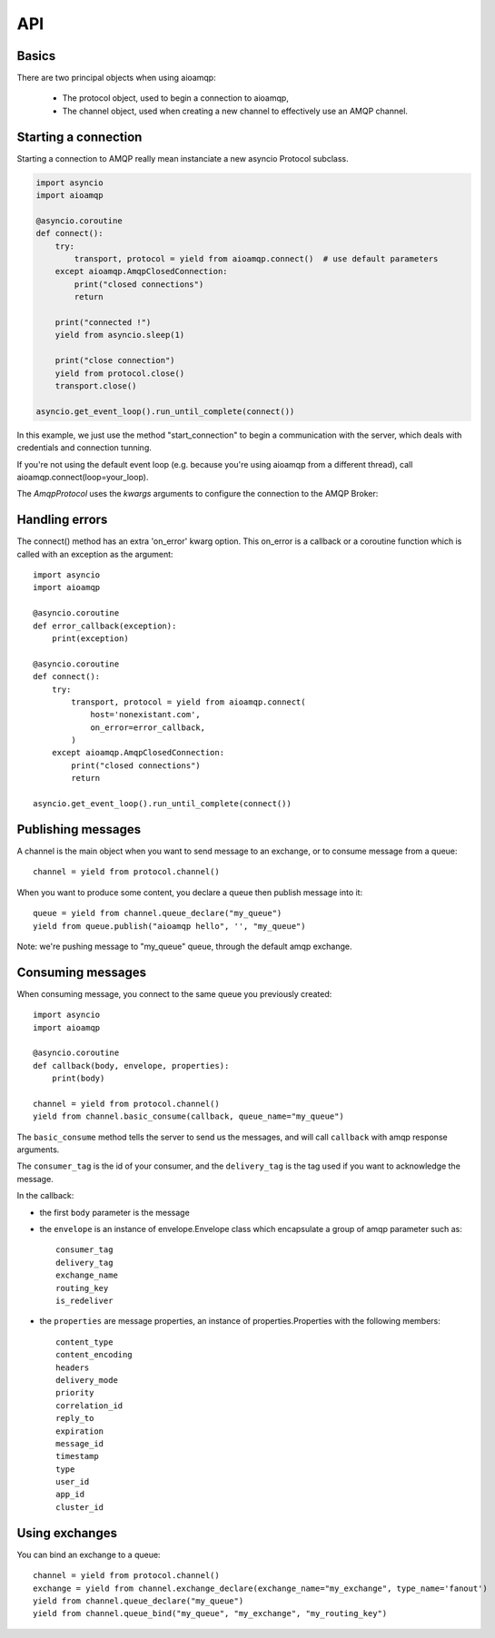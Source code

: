 API
===

.. module:: aioamqp
    :synopsis: public Jinja2 API


Basics
------

There are two principal objects when using aioamqp:

 * The protocol object, used to begin a connection to aioamqp,
 * The channel object, used when creating a new channel to effectively use an AMQP channel.


Starting a connection
---------------------

Starting a connection to AMQP really mean instanciate a new asyncio Protocol subclass.

.. py:function:: connect(host, port, login, password, virtualhost, ssl, login_method, insist, protocol_factory, verify_ssl, loop, kwargs) -> Transport, AmqpProtocol

   Convenient method to connect to an AMQP broker

   :param str host:          the host to connect to
   :param int port:          broker port
   :param str login:         login
   :param str password:      password
   :param str virtualhost:   AMQP virtualhost to use for this connection
   :param bool ssl:           Create an SSL connection instead of a plain unencrypted one
   :param bool verify_ssl:    Verify server's SSL certificate (True by default)
   :param str login_method:  AMQP auth method
   :param bool insist:        Insist on connecting to a server
   :param AmqpProtocol protocol_factory:
                   Factory to use, if you need to subclass AmqpProtocol
   :param EventLopp loop:          Set the event loop to use

   :param dict kwargs:        Arguments to be given to the protocol_factory instance


.. code::

    import asyncio
    import aioamqp

    @asyncio.coroutine
    def connect():
        try:
            transport, protocol = yield from aioamqp.connect()  # use default parameters
        except aioamqp.AmqpClosedConnection:
            print("closed connections")
            return

        print("connected !")
        yield from asyncio.sleep(1)

        print("close connection")
        yield from protocol.close()
        transport.close()

    asyncio.get_event_loop().run_until_complete(connect())

In this example, we just use the method "start_connection" to begin a communication with the server, which deals with credentials and connection tunning.

If you're not using the default event loop (e.g. because you're using
aioamqp from a different thread), call aioamqp.connect(loop=your_loop).


The `AmqpProtocol` uses the `kwargs` arguments to configure the connection to the AMQP Broker:

.. py:method:: AmqpProtocol.__init__(self, *args, **kwargs):

   The protocol to communicate with AMQP

   :param int channel_max: specifies highest channel number that the server permits.
                      Usable channel numbers are in the range 1..channel-max.
                      Zero indicates no specified limit.
   :param int frame_max: the largest frame size that the server proposes for the connection,
                    including frame header and end-byte. The client can negotiate a lower value.
                    Zero means that the server does not impose any specific limit
                    but may reject very large frames if it cannot allocate resources for them.
   :param int heartbeat: the delay, in seconds, of the connection heartbeat that the server wants.
                    Zero means the server does not want a heartbeat.
   :param Asyncio.EventLoop loop: specify the eventloop to use.
   :param str product:  configure the client name product (like a UserAgent).
                product_version: str, configure the client product version.

Handling errors
---------------

The connect() method has an extra 'on_error' kwarg option. This on_error is a callback or a coroutine function which is called with an exception as the argument::

    import asyncio
    import aioamqp

    @asyncio.coroutine
    def error_callback(exception):
        print(exception)

    @asyncio.coroutine
    def connect():
        try:
            transport, protocol = yield from aioamqp.connect(
                host='nonexistant.com',
                on_error=error_callback,
            )
        except aioamqp.AmqpClosedConnection:
            print("closed connections")
            return

    asyncio.get_event_loop().run_until_complete(connect())



Publishing messages
-------------------

A channel is the main object when you want to send message to an exchange, or to consume message from a queue::

    channel = yield from protocol.channel()


When you want to produce some content, you declare a queue then publish message into it::

    queue = yield from channel.queue_declare("my_queue")
    yield from queue.publish("aioamqp hello", '', "my_queue")

Note: we're pushing message to "my_queue" queue, through the default amqp exchange.


Consuming messages
------------------

When consuming message, you connect to the same queue you previously created::

    import asyncio
    import aioamqp

    @asyncio.coroutine
    def callback(body, envelope, properties):
        print(body)

    channel = yield from protocol.channel()
    yield from channel.basic_consume(callback, queue_name="my_queue")

The ``basic_consume`` method tells the server to send us the messages, and will call ``callback`` with amqp response arguments.

The ``consumer_tag`` is the id of your consumer, and the ``delivery_tag`` is the tag used if you want to acknowledge the message.

In the callback:

* the first ``body`` parameter is the message
* the ``envelope`` is an instance of envelope.Envelope class which encapsulate a group of amqp parameter such as::

    consumer_tag
    delivery_tag
    exchange_name
    routing_key
    is_redeliver

* the ``properties`` are message properties, an instance of properties.Properties with the following members::

    content_type
    content_encoding
    headers
    delivery_mode
    priority
    correlation_id
    reply_to
    expiration
    message_id
    timestamp
    type
    user_id
    app_id
    cluster_id


Using exchanges
---------------

You can bind an exchange to a queue::

    channel = yield from protocol.channel()
    exchange = yield from channel.exchange_declare(exchange_name="my_exchange", type_name='fanout')
    yield from channel.queue_declare("my_queue")
    yield from channel.queue_bind("my_queue", "my_exchange", "my_routing_key")

